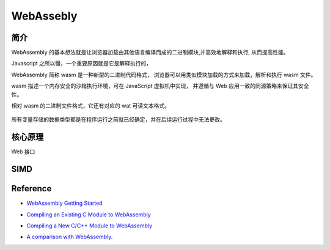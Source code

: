 ######################
WebAssebly
######################


简介
===================

WebAssembly 的基本想法就是让浏览器加载由其他语言编译而成的二进制模块,并高效地解释和执行, 从而提高性能。

Javascript 之所以慢，一个重要原因就是它是解释执行的，

WebAssembly 简称 wasm 是一种新型的二进制代码格式， 浏览器可以用类似模块加载的方式来加载，解析和执行 wasm 文件。

wasm 描述一个内存安全的沙箱执行环境，可在 JavaScript 虚拟机中实现， 并遵循与 Web 应用一致的同源策略来保证其安全性。

相对 wasm 的二进制文件格式，它还有对应的 wat 可读文本格式。

.. figure:: ../_static/v8_pipeline_wasm.png
   :scale: 100 %
   :alt: V8 Pipeline Design + WASM


所有变量存储的数据类型都是在程序运行之前就已经确定，并在后续运行过程中无法更改。



核心原理
==================

Web 接口


SIMD
==================

Reference
==================


* `WebAssembly Getting Started`_

.. _WebAssembly Getting Started: https://webassembly.org/getting-started/developers-guide/

* `Compiling an Existing C Module to WebAssembly`_

.. _Compiling an Existing C Module to WebAssembly: https://developer.mozilla.org/en-US/docs/WebAssembly/existing_C_to_wasm

* `Compiling a New C/C++ Module to WebAssembly`_

.. _Compiling a New C/C++ Module to WebAssembly: https://developer.mozilla.org/en-US/docs/WebAssembly/C_to_wasm


* `A comparison with WebAssembly`_.

.. _A comparison with WebAssembly: https://blog.sessionstack.com/how-javascript-works-a-comparison-with-webassembly-why-in-certain-cases-its-better-to-use-it-d80945172d79